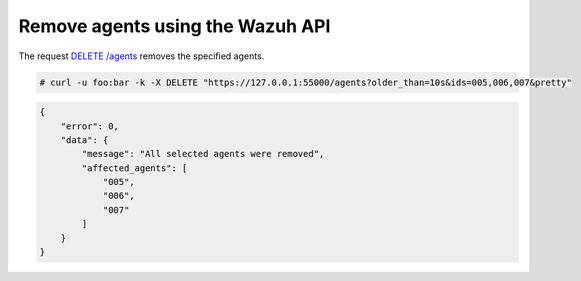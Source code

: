 .. Copyright (C) 2020 Wazuh, Inc.

.. _restful-api-remove:

Remove agents using the Wazuh API
----------------------------------

The request `DELETE /agents <https://documentation.wazuh.com/current/user-manual/api/reference.html#delete-agents>`_ removes the specified agents.

.. code-block:: console

    # curl -u foo:bar -k -X DELETE "https://127.0.0.1:55000/agents?older_than=10s&ids=005,006,007&pretty"

.. code-block:: json
    :class: output

    {
        "error": 0,
        "data": {
            "message": "All selected agents were removed",
            "affected_agents": [
                "005",
                "006",
                "007"
            ]
        }
    }
